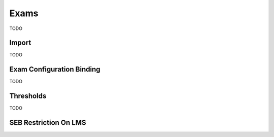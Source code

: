Exams
=====

TODO

Import
------

TODO

Exam Configuration Binding
--------------------------

TODO

Thresholds
----------

TODO

SEB Restriction On LMS
-------------------------



